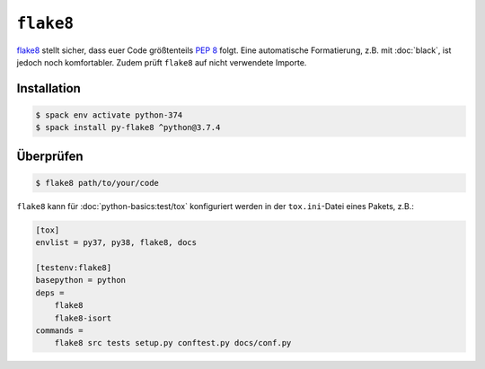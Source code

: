 ``flake8``
==========

`flake8 <https://pypi.org/project/flake8/>`_ stellt sicher, dass euer Code
größtenteils `PEP 8 <https://www.python.org/dev/peps/pep-0008/>`_ folgt. Eine
automatische Formatierung, z.B. mit :doc:`black`, ist jedoch noch komfortabler.
Zudem prüft ``flake8`` auf nicht verwendete Importe.

Installation
------------

.. code-block:: console

    $ spack env activate python-374
    $ spack install py-flake8 ^python@3.7.4

Überprüfen
----------

.. code-block:: console

    $ flake8 path/to/your/code


``flake8`` kann für :doc:`python-basics:test/tox` konfiguriert werden in der
``tox.ini``-Datei eines Pakets, z.B.:

.. code-block:: ini

    [tox]
    envlist = py37, py38, flake8, docs

    [testenv:flake8]
    basepython = python
    deps =
        flake8
        flake8-isort
    commands =
        flake8 src tests setup.py conftest.py docs/conf.py

.. seealso::
    * `Configuring flake8
      <https://flake8.pycqa.org/en/latest/user/configuration.html>`_
    * `flake8 error/violation codes
      <https://flake8.pycqa.org/en/latest/user/error-codes.html>`_
    * `pycodestyle error codes
      <https://pycodestyle.pycqa.org/en/latest/intro.html#error-codes>`_
